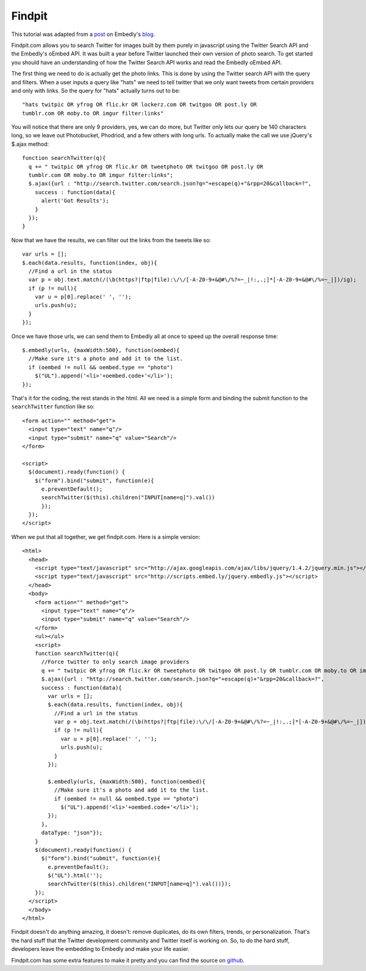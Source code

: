 Findpit
=======

This tutorial was adapted from a `post`_ on Embedly's `blog`_.

Findpit.com allows you to search Twitter for images built by them purely in
javascript using the Twitter Search API and the Embedly's oEmbed API. It was
built a year before Twitter launched their own version of photo search. To get
started you should have an understanding of how the Twitter Search API works and
read the Embedly oEmbed API.

The first thing we need to do is actually get the photo links. This is done by
using the Twitter search API with the query and filters. When a user inputs a
query like "hats" we need to tell twitter that we only want tweets from certain
providers and only with links. So the query for "hats" actually turns out to
be::

    "hats twitpic OR yfrog OR flic.kr OR lockerz.com OR twitgoo OR post.ly OR
    tumblr.com OR moby.to OR imgur filter:links"

You will notice that there are only 9 providers, yes, we can do more, but
Twitter only lets our query be 140 characters long, so we leave out
Photobucket, Phodriod, and a few others with long urls. To actually make the
call we use jQuery's $.ajax method::

    function searchTwitter(q){
      q += " twitpic OR yfrog OR flic.kr OR tweetphoto OR twitgoo OR post.ly OR
      tumblr.com OR moby.to OR imgur filter:links";
      $.ajax({url : "http://search.twitter.com/search.json?q="+escape(q)+"&rpp=20&callback=?",
        success : function(data){
          alert('Got Results');
        }
      });
    }

Now that we have the results, we can filter out the links from the tweets like
so::

    var urls = [];
    $.each(data.results, function(index, obj){
      //Find a url in the status
      var p = obj.text.match(/(\b(https?|ftp|file):\/\/[-A-Z0-9+&@#\/%?=~_|!:,.;]*[-A-Z0-9+&@#\/%=~_|])/ig);
      if (p != null){
        var u = p[0].replace(' ', '');
        urls.push(u);
      }
    });

Once we have those urls, we can send them to Embedly all at once to speed up the
overall response time::

    $.embedly(urls, {maxWidth:500}, function(oembed){
      //Make sure it's a photo and add it to the list.				
      if (oembed != null && oembed.type == "photo")
        $("UL").append('<li>'+oembed.code+'</li>');
    });

That's it for the coding, the rest stands in the html. All we need is a simple
form and binding the submit function to the ``searchTwitter`` function like so::

    <form action="" method="get">
      <input type="text" name="q"/>
      <input type="submit" name="q" value="Search"/>
    </form>

    <script>
      $(document).ready(function() {
        $("form").bind("submit", function(e){
          e.preventDefault();
          searchTwitter($(this).children("INPUT[name=q]").val())
          });
      });
    </script>


When we put that all together, we get findpit.com. Here is a simple version::

    <html>
      <head>
        <script type="text/javascript" src="http://ajax.googleapis.com/ajax/libs/jquery/1.4.2/jquery.min.js"></script>
        <script type="text/javascript" src="http://scripts.embed.ly/jquery.embedly.js"></script>
      </head>
      <body>
        <form action="" method="get">
          <input type="text" name="q"/>
          <input type="submit" name="q" value="Search"/>
        </form>
        <ul></ul>
        <script>
        function searchTwitter(q){
          //Force twitter to only search image providers
          q += " twitpic OR yfrog OR flic.kr OR tweetphoto OR twitgoo OR post.ly OR tumblr.com OR moby.to OR imgur filter:links"
          $.ajax({url : "http://search.twitter.com/search.json?q="+escape(q)+"&rpp=20&callback=?",
          success : function(data){
            var urls = [];
            $.each(data.results, function(index, obj){
              //Find a url in the status
              var p = obj.text.match(/(\b(https?|ftp|file):\/\/[-A-Z0-9+&@#\/%?=~_|!:,.;]*[-A-Z0-9+&@#\/%=~_|])/ig);
              if (p != null){
                var u = p[0].replace(' ', '');
                urls.push(u);
              }
            });
        
            $.embedly(urls, {maxWidth:500}, function(oembed){
              //Make sure it's a photo and add it to the list.				
              if (oembed != null && oembed.type == "photo")
                $("UL").append('<li>'+oembed.code+'</li>');
            });
          },
          dataType: "json"});
        }
        $(document).ready(function() {
          $("form").bind("submit", function(e){
            e.preventDefault();
            $("UL").html('');
            searchTwitter($(this).children("INPUT[name=q]").val())});
        });
      </script>
      </body>
    </html>


Findpit doesn't do anything amazing, it doesn't: remove duplicates, do its own
filters, trends, or personalization. That's the hard stuff that the Twitter
development community and Twitter itself is working on. So, to do the hard
stuff, developers leave the embedding to Embedly and make your life easier.

Findpit.com has some extra features to make it pretty and you can find the
source on `github <https://github.com/embedly/findpit>`_.


.. _post: http://blog.embed.ly/findpitcom-building-a-twitter-image-search-wi
.. _blog: http://blog.embed.ly/